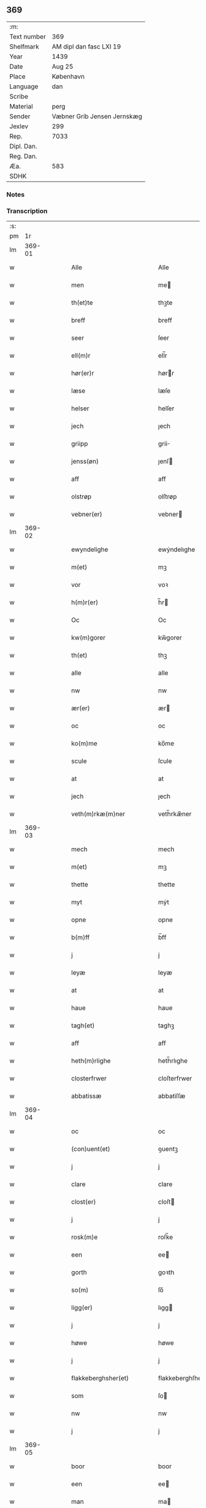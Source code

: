 ** 369
| :m:         |                             |
| Text number | 369                         |
| Shelfmark   | AM dipl dan fasc LXI 19     |
| Year        | 1439                        |
| Date        | Aug 25                      |
| Place       | København                   |
| Language    | dan                         |
| Scribe      |                             |
| Material    | perg                        |
| Sender      | Væbner Grib Jensen Jernskæg |
| Jexlev      | 299                         |
| Rep.        | 7033                        |
| Dipl. Dan.  |                             |
| Reg. Dan.   |                             |
| Æa.         | 583                         |
| SDHK        |                             |

*** Notes


*** Transcription
| :s: |        |   |   |   |   |                                                                    |                                                             |   |   |   |                       |     |   |   |   |        |
| pm  |     1r |   |   |   |   |                                                                    |                                                             |   |   |   |                       |     |   |   |   |        |
| lm  | 369-01 |   |   |   |   |                                                                    |                                                             |   |   |   |                       |     |   |   |   |        |
| w   |        |   |   |   |   | Alle                                                               | Alle                                                        |   |   |   |                       | dan |   |   |   | 369-01 |
| w   |        |   |   |   |   | men                                                                | me                                                         |   |   |   |                       | dan |   |   |   | 369-01 |
| w   |        |   |   |   |   | th(et)te                                                           | thꝫte                                                       |   |   |   |                       | dan |   |   |   | 369-01 |
| w   |        |   |   |   |   | breff                                                              | breff                                                       |   |   |   |                       | dan |   |   |   | 369-01 |
| w   |        |   |   |   |   | seer                                                               | ſeer                                                        |   |   |   |                       | dan |   |   |   | 369-01 |
| w   |        |   |   |   |   | ell(m)r                                                            | ell̅r                                                        |   |   |   |                       | dan |   |   |   | 369-01 |
| w   |        |   |   |   |   | hør(er)r                                                           | hørr                                                       |   |   |   |                       | dan |   |   |   | 369-01 |
| w   |        |   |   |   |   | læse                                                               | læſe                                                        |   |   |   |                       | dan |   |   |   | 369-01 |
| w   |        |   |   |   |   | helser                                                             | helſer                                                      |   |   |   |                       | dan |   |   |   | 369-01 |
| w   |        |   |   |   |   | jech                                                               | ȷech                                                        |   |   |   |                       | dan |   |   |   | 369-01 |
| w   |        |   |   |   |   | griipp                                                             | grii                                                       |   |   |   |                       | dan |   |   |   | 369-01 |
| w   |        |   |   |   |   | jenss(øn)                                                          | ȷenſ                                                       |   |   |   |                       | dan |   |   |   | 369-01 |
| w   |        |   |   |   |   | aff                                                                | aff                                                         |   |   |   |                       | dan |   |   |   | 369-01 |
| w   |        |   |   |   |   | olstrøp                                                            | olſtrøp                                                     |   |   |   |                       | dan |   |   |   | 369-01 |
| w   |        |   |   |   |   | vebner(er)                                                         | vebner                                                     |   |   |   |                       | dan |   |   |   | 369-01 |
| lm  | 369-02 |   |   |   |   |                                                                    |                                                             |   |   |   |                       |     |   |   |   |        |
| w   |        |   |   |   |   | ewyndelighe                                                        | ewẏndelıghe                                                 |   |   |   |                       | dan |   |   |   | 369-02 |
| w   |        |   |   |   |   | m(et)                                                              | mꝫ                                                          |   |   |   |                       | dan |   |   |   | 369-02 |
| w   |        |   |   |   |   | vor                                                                | voꝛ                                                         |   |   |   |                       | dan |   |   |   | 369-02 |
| w   |        |   |   |   |   | h(m)r(er)                                                          | h̅r                                                         |   |   |   |                       | dan |   |   |   | 369-02 |
| w   |        |   |   |   |   | Oc                                                                 | Oc                                                          |   |   |   |                       | dan |   |   |   | 369-02 |
| w   |        |   |   |   |   | kw(m)gorer                                                         | kw̅gorer                                                     |   |   |   |                       | dan |   |   |   | 369-02 |
| w   |        |   |   |   |   | th(et)                                                             | thꝫ                                                         |   |   |   |                       | dan |   |   |   | 369-02 |
| w   |        |   |   |   |   | alle                                                               | alle                                                        |   |   |   |                       | dan |   |   |   | 369-02 |
| w   |        |   |   |   |   | nw                                                                 | nw                                                          |   |   |   |                       | dan |   |   |   | 369-02 |
| w   |        |   |   |   |   | ær(er)                                                             | ær                                                         |   |   |   |                       | dan |   |   |   | 369-02 |
| w   |        |   |   |   |   | oc                                                                 | oc                                                          |   |   |   |                       | dan |   |   |   | 369-02 |
| w   |        |   |   |   |   | ko(m)me                                                            | ko̅me                                                        |   |   |   |                       | dan |   |   |   | 369-02 |
| w   |        |   |   |   |   | scule                                                              | ſcule                                                       |   |   |   |                       | dan |   |   |   | 369-02 |
| w   |        |   |   |   |   | at                                                                 | at                                                          |   |   |   |                       | dan |   |   |   | 369-02 |
| w   |        |   |   |   |   | jech                                                               | ȷech                                                        |   |   |   |                       | dan |   |   |   | 369-02 |
| w   |        |   |   |   |   | veth(m)rkæ(m)ner                                                   | veth̅rkæ̅ner                                                  |   |   |   |                       | dan |   |   |   | 369-02 |
| lm  | 369-03 |   |   |   |   |                                                                    |                                                             |   |   |   |                       |     |   |   |   |        |
| w   |        |   |   |   |   | mech                                                               | mech                                                        |   |   |   |                       | dan |   |   |   | 369-03 |
| w   |        |   |   |   |   | m(et)                                                              | mꝫ                                                          |   |   |   |                       | dan |   |   |   | 369-03 |
| w   |        |   |   |   |   | thette                                                             | thette                                                      |   |   |   |                       | dan |   |   |   | 369-03 |
| w   |        |   |   |   |   | myt                                                                | mẏt                                                         |   |   |   |                       | dan |   |   |   | 369-03 |
| w   |        |   |   |   |   | opne                                                               | opne                                                        |   |   |   |                       | dan |   |   |   | 369-03 |
| w   |        |   |   |   |   | b(m)ff                                                             | b̅ff                                                         |   |   |   |                       | dan |   |   |   | 369-03 |
| w   |        |   |   |   |   | j                                                                  | j                                                           |   |   |   |                       | dan |   |   |   | 369-03 |
| w   |        |   |   |   |   | leyæ                                                               | leyæ                                                        |   |   |   |                       | dan |   |   |   | 369-03 |
| w   |        |   |   |   |   | at                                                                 | at                                                          |   |   |   |                       | dan |   |   |   | 369-03 |
| w   |        |   |   |   |   | haue                                                               | haue                                                        |   |   |   |                       | dan |   |   |   | 369-03 |
| w   |        |   |   |   |   | tagh(et)                                                           | taghꝫ                                                       |   |   |   |                       | dan |   |   |   | 369-03 |
| w   |        |   |   |   |   | aff                                                                | aff                                                         |   |   |   |                       | dan |   |   |   | 369-03 |
| w   |        |   |   |   |   | heth(m)rlighe                                                      | heth̅rlıghe                                                  |   |   |   |                       | dan |   |   |   | 369-03 |
| w   |        |   |   |   |   | closterfrwer                                                       | cloſterfrwer                                                |   |   |   |                       | dan |   |   |   | 369-03 |
| w   |        |   |   |   |   | abbatissæ                                                          | abbatiſſæ                                                   |   |   |   |                       | dan |   |   |   | 369-03 |
| lm  | 369-04 |   |   |   |   |                                                                    |                                                             |   |   |   |                       |     |   |   |   |        |
| w   |        |   |   |   |   | oc                                                                 | oc                                                          |   |   |   |                       | dan |   |   |   | 369-04 |
| w   |        |   |   |   |   | (con)uent(et)                                                      | ꝯuentꝫ                                                      |   |   |   |                       | dan |   |   |   | 369-04 |
| w   |        |   |   |   |   | j                                                                  | j                                                           |   |   |   |                       | dan |   |   |   | 369-04 |
| w   |        |   |   |   |   | clare                                                              | clare                                                       |   |   |   |                       | dan |   |   |   | 369-04 |
| w   |        |   |   |   |   | clost(er)                                                          | cloſt                                                      |   |   |   |                       | dan |   |   |   | 369-04 |
| w   |        |   |   |   |   | j                                                                  | j                                                           |   |   |   |                       | dan |   |   |   | 369-04 |
| w   |        |   |   |   |   | rosk(m)e                                                           | roſk̅e                                                       |   |   |   |                       | dan |   |   |   | 369-04 |
| w   |        |   |   |   |   | een                                                                | ee                                                         |   |   |   |                       | dan |   |   |   | 369-04 |
| w   |        |   |   |   |   | gorth                                                              | goꝛth                                                       |   |   |   |                       | dan |   |   |   | 369-04 |
| w   |        |   |   |   |   | so(m)                                                              | ſo̅                                                          |   |   |   |                       | dan |   |   |   | 369-04 |
| w   |        |   |   |   |   | ligg(er)                                                           | lıgg                                                       |   |   |   |                       | dan |   |   |   | 369-04 |
| w   |        |   |   |   |   | j                                                                  | j                                                           |   |   |   |                       | dan |   |   |   | 369-04 |
| w   |        |   |   |   |   | høwe                                                               | høwe                                                        |   |   |   |                       | dan |   |   |   | 369-04 |
| w   |        |   |   |   |   | j                                                                  | j                                                           |   |   |   |                       | dan |   |   |   | 369-04 |
| w   |        |   |   |   |   | flakkeberghsher(et)                                                | flakkeberghſherꝫ                                            |   |   |   |                       | dan |   |   |   | 369-04 |
| w   |        |   |   |   |   | som                                                                | ſo                                                         |   |   |   |                       | dan |   |   |   | 369-04 |
| w   |        |   |   |   |   | nw                                                                 | nw                                                          |   |   |   |                       | dan |   |   |   | 369-04 |
| w   |        |   |   |   |   | j                                                                  | j                                                           |   |   |   |                       | dan |   |   |   | 369-04 |
| lm  | 369-05 |   |   |   |   |                                                                    |                                                             |   |   |   |                       |     |   |   |   |        |
| w   |        |   |   |   |   | boor                                                               | boor                                                        |   |   |   |                       | dan |   |   |   | 369-05 |
| w   |        |   |   |   |   | een                                                                | ee                                                         |   |   |   |                       | dan |   |   |   | 369-05 |
| w   |        |   |   |   |   | man                                                                | ma                                                         |   |   |   |                       | dan |   |   |   | 369-05 |
| w   |        |   |   |   |   | hæder                                                              | hæder                                                       |   |   |   |                       | dan |   |   |   | 369-05 |
| w   |        |   |   |   |   | jepp                                                               | ȷepp                                                        |   |   |   |                       | dan |   |   |   | 369-05 |
| w   |        |   |   |   |   | olss(øn)                                                           | olſ                                                        |   |   |   |                       | dan |   |   |   | 369-05 |
| w   |        |   |   |   |   | oc                                                                 | oc                                                          |   |   |   |                       | dan |   |   |   | 369-05 |
| w   |        |   |   |   |   | giffuer                                                            | giffuer                                                     |   |   |   |                       | dan |   |   |   | 369-05 |
| w   |        |   |   |   |   | th(m)r                                                             | th̅ꝛ                                                         |   |   |   |                       | dan |   |   |   | 369-05 |
| w   |        |   |   |   |   | aff                                                                | aff                                                         |   |   |   |                       | dan |   |   |   | 369-05 |
| w   |        |   |   |   |   | huert                                                              | huert                                                       |   |   |   |                       | dan |   |   |   | 369-05 |
| w   |        |   |   |   |   | aar                                                                | aar                                                         |   |   |   |                       | dan |   |   |   | 369-05 |
| w   |        |   |   |   |   | til                                                                | til                                                         |   |   |   |                       | dan |   |   |   | 369-05 |
| w   |        |   |   |   |   | landgilde                                                          | landgilde                                                   |   |   |   |                       | dan |   |   |   | 369-05 |
| w   |        |   |   |   |   | ij                                                                 | ij                                                          |   |   |   |                       | dan |   |   |   | 369-05 |
| w   |        |   |   |   |   | pd(e)                                                              | p                                                          |   |   |   | superscript          | dan |   |   |   | 369-05 |
| w   |        |   |   |   |   | korn                                                               | kor                                                        |   |   |   |                       | dan |   |   |   | 369-05 |
| lm  | 369-06 |   |   |   |   |                                                                    |                                                             |   |   |   |                       |     |   |   |   |        |
| w   |        |   |   |   |   | m(et)                                                              | mꝫ                                                          |   |   |   |                       | dan |   |   |   | 369-06 |
| w   |        |   |   |   |   | sadant                                                             | ſadant                                                      |   |   |   |                       | dan |   |   |   | 369-06 |
| w   |        |   |   |   |   | velkor                                                             | velkor                                                      |   |   |   |                       | dan |   |   |   | 369-06 |
| w   |        |   |   |   |   | at                                                                 | at                                                          |   |   |   |                       | dan |   |   |   | 369-06 |
| w   |        |   |   |   |   | jech                                                               | ȷech                                                        |   |   |   |                       | dan |   |   |   | 369-06 |
| w   |        |   |   |   |   | scal                                                               | ſcal                                                        |   |   |   |                       | dan |   |   |   | 369-06 |
| w   |        |   |   |   |   | beholde                                                            | beholde                                                     |   |   |   |                       | dan |   |   |   | 369-06 |
| w   |        |   |   |   |   | for(d)(e)                                                          | foꝛͩͤ                                                         |   |   |   |                       | dan |   |   |   | 369-06 |
| w   |        |   |   |   |   | gorth                                                              | gorth                                                       |   |   |   |                       | dan |   |   |   | 369-06 |
| w   |        |   |   |   |   | j                                                                  | j                                                           |   |   |   |                       | dan |   |   |   | 369-06 |
| w   |        |   |   |   |   | leyæ                                                               | leyæ                                                        |   |   |   |                       | dan |   |   |   | 369-06 |
| w   |        |   |   |   |   | j                                                                  | j                                                           |   |   |   |                       | dan |   |   |   | 369-06 |
| w   |        |   |   |   |   | myne                                                               | mẏne                                                        |   |   |   |                       | dan |   |   |   | 369-06 |
| w   |        |   |   |   |   | dawe                                                               | dawe                                                        |   |   |   |                       | dan |   |   |   | 369-06 |
| w   |        |   |   |   |   | oc                                                                 | oc                                                          |   |   |   |                       | dan |   |   |   | 369-06 |
| w   |        |   |   |   |   | my(m)                                                              | my̅                                                          |   |   |   |                       | dan |   |   |   | 369-06 |
| w   |        |   |   |   |   | husfrwes                                                           | huſfrwe                                                    |   |   |   |                       | dan |   |   |   | 369-06 |
| w   |        |   |   |   |   | dawe                                                               | dawe                                                        |   |   |   |                       | dan |   |   |   | 369-06 |
| lm  | 369-07 |   |   |   |   |                                                                    |                                                             |   |   |   |                       |     |   |   |   |        |
| w   |        |   |   |   |   | mætte                                                              | mætte                                                       |   |   |   |                       | dan |   |   |   | 369-07 |
| w   |        |   |   |   |   | so(m)                                                              | ſo̅                                                          |   |   |   |                       | dan |   |   |   | 369-07 |
| w   |        |   |   |   |   | nw                                                                 | nw                                                          |   |   |   |                       | dan |   |   |   | 369-07 |
| w   |        |   |   |   |   | leuer                                                              | leuer                                                       |   |   |   |                       | dan |   |   |   | 369-07 |
| w   |        |   |   |   |   | oc                                                                 | oc                                                          |   |   |   |                       | dan |   |   |   | 369-07 |
| w   |        |   |   |   |   | lade                                                               | lade                                                        |   |   |   |                       | dan |   |   |   | 369-07 |
| w   |        |   |   |   |   | yde                                                                | yde                                                         |   |   |   |                       | dan |   |   |   | 369-07 |
| w   |        |   |   |   |   | th(m)r                                                             | th̅ꝛ                                                         |   |   |   |                       | dan |   |   |   | 369-07 |
| w   |        |   |   |   |   | aff                                                                | aff                                                         |   |   |   |                       | dan |   |   |   | 369-07 |
| w   |        |   |   |   |   | huert                                                              | huert                                                       |   |   |   |                       | dan |   |   |   | 369-07 |
| w   |        |   |   |   |   | aar                                                                | aar                                                         |   |   |   |                       | dan |   |   |   | 369-07 |
| w   |        |   |   |   |   | betiith(m)n                                                        | betiith̅                                                    |   |   |   |                       | dan |   |   |   | 369-07 |
| w   |        |   |   |   |   | jnnen                                                              | ȷnne                                                       |   |   |   |                       | dan |   |   |   | 369-07 |
| w   |        |   |   |   |   | kyndelmøsse                                                        | kyndelmøſſe                                                 |   |   |   |                       | dan |   |   |   | 369-07 |
| w   |        |   |   |   |   | j                                                                  | j                                                           |   |   |   |                       | dan |   |   |   | 369-07 |
| w   |        |   |   |   |   | for(d)(e)                                                          | foꝛͩͤ                                                         |   |   |   |                       | dan |   |   |   | 369-07 |
| w   |        |   |   |   |   | clost(er)                                                          | cloſt                                                      |   |   |   |                       | dan |   |   |   | 369-07 |
| lm  | 369-08 |   |   |   |   |                                                                    |                                                             |   |   |   |                       |     |   |   |   |        |
| w   |        |   |   |   |   | i                                                                  | i                                                           |   |   |   |                       | dan |   |   |   | 369-08 |
| w   |        |   |   |   |   | rosk(is)                                                           | roſkꝭ                                                       |   |   |   |                       | dan |   |   |   | 369-08 |
| w   |        |   |   |   |   | ij                                                                 | ij                                                          |   |   |   |                       | dan |   |   |   | 369-08 |
| w   |        |   |   |   |   | pd(e)                                                              | p                                                          |   |   |   | superscript          | dan |   |   |   | 369-08 |
| w   |        |   |   |   |   | korn                                                               | kor                                                        |   |   |   |                       | dan |   |   |   | 369-08 |
| w   |        |   |   |   |   | el(m)lr                                                            | el̅lr                                                        |   |   |   |                       | dan |   |   |   | 369-08 |
| w   |        |   |   |   |   | oc                                                                 | oc                                                          |   |   |   |                       | dan |   |   |   | 369-08 |
| w   |        |   |   |   |   | sa                                                                 | ſa                                                          |   |   |   |                       | dan |   |   |   | 369-08 |
| w   |        |   |   |   |   | maniæ                                                              | manıæ                                                       |   |   |   |                       | dan |   |   |   | 369-08 |
| w   |        |   |   |   |   | pe(m)ni(m)g(is)                                                    | pe̅nı̅gꝭ                                                      |   |   |   |                       | dan |   |   |   | 369-08 |
| w   |        |   |   |   |   | so(m)                                                              | ſo̅                                                          |   |   |   |                       | dan |   |   |   | 369-08 |
| w   |        |   |   |   |   | korn(et)                                                           | kornꝫ                                                       |   |   |   |                       | dan |   |   |   | 369-08 |
| w   |        |   |   |   |   | th(m)r                                                             | th̅ꝛ                                                         |   |   |   |                       | dan |   |   |   | 369-08 |
| w   |        |   |   |   |   | giælder                                                            | giælder                                                     |   |   |   |                       | dan |   |   |   | 369-08 |
| w   |        |   |   |   |   | oc                                                                 | oc                                                          |   |   |   |                       | dan |   |   |   | 369-08 |
| w   |        |   |   |   |   | nar                                                                | nar                                                         |   |   |   |                       | dan |   |   |   | 369-08 |
| w   |        |   |   |   |   | for(d)(e)                                                          | foꝛͩͤ                                                         |   |   |   |                       | dan |   |   |   | 369-08 |
| w   |        |   |   |   |   | my(m)                                                              | my̅                                                          |   |   |   |                       | dan |   |   |   | 369-08 |
| lm  | 369-09 |   |   |   |   |                                                                    |                                                             |   |   |   |                       |     |   |   |   |        |
| w   |        |   |   |   |   | husfrw                                                             | huſfrw                                                      |   |   |   |                       | dan |   |   |   | 369-09 |
| w   |        |   |   |   |   | ⸠j⸡                                                                | ⸠j⸡                                                         |   |   |   |                       | dan |   |   |   | 369-09 |
| w   |        |   |   |   |   | ⸌oc⸍                                                               | ⸌oc⸍                                                        |   |   |   |                       | dan |   |   |   | 369-09 |
| w   |        |   |   |   |   | jech                                                               | ȷech                                                        |   |   |   |                       | dan |   |   |   | 369-09 |
| w   |        |   |   |   |   | ær(er)                                                             | ær                                                         |   |   |   |                       | dan |   |   |   | 369-09 |
| w   |        |   |   |   |   | bothe                                                              | bothe                                                       |   |   |   |                       | dan |   |   |   | 369-09 |
| w   |        |   |   |   |   | affgangne                                                          | affgangne                                                   |   |   |   |                       | dan |   |   |   | 369-09 |
| w   |        |   |   |   |   | tha                                                                | tha                                                         |   |   |   |                       | dan |   |   |   | 369-09 |
| w   |        |   |   |   |   | scal                                                               | ſcal                                                        |   |   |   |                       | dan |   |   |   | 369-09 |
| w   |        |   |   |   |   | for(d)(e)                                                          | foꝛͩͤ                                                         |   |   |   |                       | dan |   |   |   | 369-09 |
| w   |        |   |   |   |   | gotz                                                               | gotz                                                        |   |   |   |                       | dan |   |   |   | 369-09 |
| w   |        |   |   |   |   | fryt                                                               | fryt                                                        |   |   |   |                       | dan |   |   |   | 369-09 |
| w   |        |   |   |   |   | j gen                                                              | j gen                                                       |   |   |   |                       | dan |   |   |   | 369-09 |
| w   |        |   |   |   |   | ko(m)me                                                            | ko̅me                                                        |   |   |   |                       | dan |   |   |   | 369-09 |
| w   |        |   |   |   |   | til                                                                | til                                                         |   |   |   |                       | dan |   |   |   | 369-09 |
| w   |        |   |   |   |   | clare                                                              | clare                                                       |   |   |   |                       | dan |   |   |   | 369-09 |
| w   |        |   |   |   |   | clost(er)                                                          | cloſt                                                      |   |   |   |                       | dan |   |   |   | 369-09 |
| w   |        |   |   |   |   |                                                                    |                                                             |   |   |   |                       | dan |   |   |   | 369-09 |
| lm  | 369-10 |   |   |   |   |                                                                    |                                                             |   |   |   |                       |     |   |   |   |        |
| w   |        |   |   |   |   | vden                                                               | vde                                                        |   |   |   | v different from rest | dan |   |   |   | 369-10 |
| w   |        |   |   |   |   | th(et)                                                             | thꝫ                                                         |   |   |   |                       | dan |   |   |   | 369-10 |
| w   |        |   |   |   |   | tilfor(er)n                                                        | tilfor                                                    |   |   |   |                       | dan |   |   |   | 369-10 |
| w   |        |   |   |   |   | vorthe                                                             | vorthe                                                      |   |   |   |                       | dan |   |   |   | 369-10 |
| w   |        |   |   |   |   | mech                                                               | mech                                                        |   |   |   |                       | dan |   |   |   | 369-10 |
| w   |        |   |   |   |   | affwndeth                                                          | affwndeth                                                   |   |   |   |                       | dan |   |   |   | 369-10 |
| w   |        |   |   |   |   | m(et)                                                              | mꝫ                                                          |   |   |   |                       | dan |   |   |   | 369-10 |
| w   |        |   |   |   |   | nogh(m)r                                                           | nogh̅ꝛ                                                       |   |   |   |                       | dan |   |   |   | 369-10 |
| w   |        |   |   |   |   | ræt                                                                | ræt                                                         |   |   |   |                       | dan |   |   |   | 369-10 |
| w   |        |   |   |   |   | el(m)lr                                                            | el̅lr                                                        |   |   |   |                       | dan |   |   |   | 369-10 |
| w   |        |   |   |   |   | landzlow                                                           | landzlow                                                    |   |   |   |                       | dan |   |   |   | 369-10 |
| p   |        |   |   |   |   | /                                                                  | /                                                           |   |   |   |                       | dan |   |   |   | 369-10 |
| w   |        |   |   |   |   | til                                                                | til                                                         |   |   |   |                       | dan |   |   |   | 369-10 |
| w   |        |   |   |   |   | forwaringh                                                         | forwaringh                                                  |   |   |   |                       | dan |   |   |   | 369-10 |
| lm  | 369-11 |   |   |   |   |                                                                    |                                                             |   |   |   |                       |     |   |   |   |        |
| w   |        |   |   |   |   | her                                                                | her                                                         |   |   |   |                       | dan |   |   |   | 369-11 |
| w   |        |   |   |   |   | om                                                                 | o                                                          |   |   |   |                       | dan |   |   |   | 369-11 |
| w   |        |   |   |   |   | hauer                                                              | hauer                                                       |   |   |   |                       | dan |   |   |   | 369-11 |
| w   |        |   |   |   |   | jech                                                               | ȷech                                                        |   |   |   |                       | dan |   |   |   | 369-11 |
| w   |        |   |   |   |   | hængt                                                              | hængt                                                       |   |   |   |                       | dan |   |   |   | 369-11 |
| w   |        |   |   |   |   | myt                                                                | myt                                                         |   |   |   |                       | dan |   |   |   | 369-11 |
| w   |        |   |   |   |   | jnsigle                                                            | ȷnſıgle                                                     |   |   |   |                       | dan |   |   |   | 369-11 |
| w   |        |   |   |   |   | for                                                                | foꝛ                                                         |   |   |   |                       | dan |   |   |   | 369-11 |
| w   |        |   |   |   |   | th(et)te                                                           | thꝫte                                                       |   |   |   |                       | dan |   |   |   | 369-11 |
| w   |        |   |   |   |   | b(m)ff                                                             | b̅ff                                                         |   |   |   |                       | dan |   |   |   | 369-11 |
| w   |        |   |   |   |   | m(et)                                                              | mꝫ                                                          |   |   |   |                       | dan |   |   |   | 369-11 |
| w   |        |   |   |   |   | fler(er)                                                           | fler                                                       |   |   |   |                       | dan |   |   |   | 369-11 |
| w   |        |   |   |   |   | gothe                                                              | gothe                                                       |   |   |   |                       | dan |   |   |   | 369-11 |
| w   |        |   |   |   |   | mens                                                               | men                                                        |   |   |   |                       | dan |   |   |   | 369-11 |
| w   |        |   |   |   |   | til                                                                | til                                                         |   |   |   |                       | dan |   |   |   | 369-11 |
| w   |        |   |   |   |   | vidnebyrd                                                          | vıdnebyrd                                                   |   |   |   |                       | dan |   |   |   | 369-11 |
| lm  | 369-12 |   |   |   |   |                                                                    |                                                             |   |   |   |                       |     |   |   |   |        |
| w   |        |   |   |   |   | so(m)                                                              | ſo̅                                                          |   |   |   |                       | dan |   |   |   | 369-12 |
| w   |        |   |   |   |   | ær                                                                 | ær                                                          |   |   |   |                       | dan |   |   |   | 369-12 |
| w   |        |   |   |   |   | h(m)                                                               | h̅                                                           |   |   |   |                       | dan |   |   |   | 369-12 |
| w   |        |   |   |   |   | mats                                                               | matſ                                                        |   |   |   |                       | dan |   |   |   | 369-12 |
| w   |        |   |   |   |   | jenss(øn)                                                          | ȷenſ                                                       |   |   |   |                       | dan |   |   |   | 369-12 |
| w   |        |   |   |   |   | canik                                                              | canik                                                       |   |   |   |                       | dan |   |   |   | 369-12 |
| w   |        |   |   |   |   | j                                                                  | j                                                           |   |   |   |                       | dan |   |   |   | 369-12 |
| w   |        |   |   |   |   | rosk(m)(is)                                                        | roſk̅ꝭ                                                       |   |   |   |                       | dan |   |   |   | 369-12 |
| w   |        |   |   |   |   | h(m)                                                               | h̅                                                           |   |   |   |                       | dan |   |   |   | 369-12 |
| w   |        |   |   |   |   | niels                                                              | niel                                                       |   |   |   |                       | dan |   |   |   | 369-12 |
| w   |        |   |   |   |   | oleffsøn                                                           | oleffſø                                                    |   |   |   |                       | dan |   |   |   | 369-12 |
| w   |        |   |   |   |   | canik                                                              | canik                                                       |   |   |   |                       | dan |   |   |   | 369-12 |
| w   |        |   |   |   |   | j                                                                  | j                                                           |   |   |   |                       | dan |   |   |   | 369-12 |
| w   |        |   |   |   |   | køpnehaffn                                                         | køpnehaff                                                  |   |   |   |                       | dan |   |   |   | 369-12 |
| w   |        |   |   |   |   | oc                                                                 | oc                                                          |   |   |   |                       | dan |   |   |   | 369-12 |
| w   |        |   |   |   |   | powell                                                             | powell                                                      |   |   |   |                       | dan |   |   |   | 369-12 |
| w   |        |   |   |   |   | jenss(øn)                                                          | ȷenſ                                                       |   |   |   |                       | dan |   |   |   | 369-12 |
| lm  | 369-13 |   |   |   |   |                                                                    |                                                             |   |   |   |                       |     |   |   |   |        |
| w   |        |   |   |   |   | aff                                                                | aff                                                         |   |   |   |                       | dan |   |   |   | 369-13 |
| w   |        |   |   |   |   | frøsløff                                                           | frøſløff                                                    |   |   |   |                       | dan |   |   |   | 369-13 |
| w   |        |   |   |   |   | haue                                                               | haue                                                        |   |   |   |                       | dan |   |   |   | 369-13 |
| w   |        |   |   |   |   | hengt                                                              | hengt                                                       |   |   |   |                       | dan |   |   |   | 369-13 |
| w   |        |   |   |   |   | th(m)rr(er)                                                        | th̅rr                                                       |   |   |   |                       | dan |   |   |   | 369-13 |
| w   |        |   |   |   |   | jnsigle                                                            | ȷnſıgle                                                     |   |   |   |                       | dan |   |   |   | 369-13 |
| w   |        |   |   |   |   | for                                                                | foꝛ                                                         |   |   |   |                       | dan |   |   |   | 369-13 |
| w   |        |   |   |   |   | th(et)te                                                           | thꝫte                                                       |   |   |   |                       | dan |   |   |   | 369-13 |
| w   |        |   |   |   |   | b(m)ff                                                             | b̅ff                                                         |   |   |   |                       | dan |   |   |   | 369-13 |
| w   |        |   |   |   |   | dat(m)                                                             | datͫ                                                         |   |   |   |                       | dan |   |   |   | 369-13 |
| w   |        |   |   |   |   | haffnis                                                            | haffni                                                     |   |   |   |                       | dan |   |   |   | 369-13 |
| w   |        |   |   |   |   | a(m)no                                                             | a̅no                                                         |   |   |   |                       | dan |   |   |   | 369-13 |
| w   |        |   |   |   |   | dm(m)                                                              | dm̅                                                          |   |   |   |                       | dan |   |   |   | 369-13 |
| n   |        |   |   |   |   | m(o)                                                               | °                                                          |   |   |   |                       | dan |   |   |   | 369-13 |
| n   |        |   |   |   |   | cd(o)                                                              | cd°                                                         |   |   |   |                       | dan |   |   |   | 369-13 |
| n   |        |   |   |   |   | xxxix(o)                                                           | xxxix°                                                      |   |   |   |                       | dan |   |   |   | 369-13 |
| w   |        |   |   |   |   | i(m)                                                               | ı̅                                                           |   |   |   |                       | dan |   |   |   | 369-13 |
| w   |        |   |   |   |   | die                                                                | die                                                         |   |   |   |                       | dan |   |   |   | 369-13 |
| lm  | 369-14 |   |   |   |   |                                                                    |                                                             |   |   |   |                       |     |   |   |   |        |
| w   |        |   |   |   |   | t(ra)nslac<supplied¤reason "omitted"¤resp "SDV">i</supplied>o(m)is | tᷓnslac<supplied¤reason "omitted"¤resp "SDV">i</supplied>o̅ıs |   |   |   |                       | dan |   |   |   | 369-14 |
| w   |        |   |   |   |   | st(m)i                                                             | ſt̅ı                                                         |   |   |   |                       | dan |   |   |   | 369-14 |
| w   |        |   |   |   |   | lucij                                                              | lucij                                                       |   |   |   |                       | dan |   |   |   | 369-14 |
| w   |        |   |   |   |   | m(ra)(r)(is)                                                       | mᷓͬꝭ                                                          |   |   |   | final sup             | dan |   |   |   | 369-14 |
| :e: |        |   |   |   |   |                                                                    |                                                             |   |   |   |                       |     |   |   |   |        |
